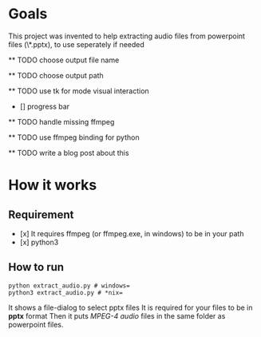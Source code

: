 * Goals
    This project was invented to help
    extracting audio files from powerpoint files
    (\*.pptx), to use seperately if needed

    ** TODO choose output file name

    ** TODO choose output path

    ** TODO use tk for mode visual interaction
        - [] progress bar

    ** TODO handle missing ffmpeg

    ** TODO use ffmpeg binding for python

    ** TODO write a blog post about this

* How it works
** Requirement
        - [x] It requires ffmpeg (or ffmpeg.exe, in windows) to be in your path
        - [x] python3

** How to run
        #+BEGIN_SRC shell
        python extract_audio.py # windows=
        python3 extract_audio.py # *nix=
        #+END_SRC
        It shows a file-dialog to select pptx files
        It is required for your files to be in *pptx* format
        Then it puts /MPEG-4 audio/ files in the same folder as
        powerpoint files.
